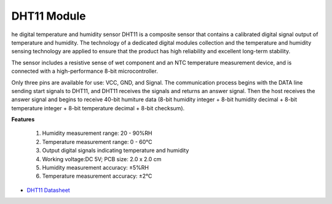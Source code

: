 .. _cpn_dht11_module:

DHT11 Module
============== 

he digital temperature and humidity sensor DHT11 is a composite sensor that contains a calibrated digital signal output of temperature and humidity. 
The technology of a dedicated digital modules collection and the temperature and humidity sensing technology are applied to ensure that the product has high reliability and excellent long-term stability.

The sensor includes a resistive sense of wet component and an NTC temperature measurement device, and is connected with a high-performance 8-bit microcontroller. 

Only three pins are available for use: VCC, GND, and Signal. 
The communication process begins with the DATA line sending start signals to DHT11, and DHT11 receives the signals and returns an answer signal. 
Then the host receives the answer signal and begins to receive 40-bit humiture data (8-bit humidity integer + 8-bit humidity decimal + 8-bit temperature integer + 8-bit temperature decimal + 8-bit checksum).

.. image:: img/dht11_pic.png

**Features**

    #. Humidity measurement range: 20 - 90%RH
    #. Temperature measurement range: 0 - 60℃
    #. Output digital signals indicating temperature and humidity
    #. Working voltage:DC 5V; PCB size: 2.0 x 2.0 cm
    #. Humidity measurement accuracy: ±5%RH
    #. Temperature measurement accuracy: ±2℃


* `DHT11 Datasheet <https://www.mouser.com/datasheet/2/758/DHT11-Technical-Data-Sheet-Translated-Version-1143054.pdf?srsltid=AfmBOooi92JcYF4XryfVGxzN6rWYdG9Y2aPWRpiw7p7HqvUF11LQB6y_>`_
